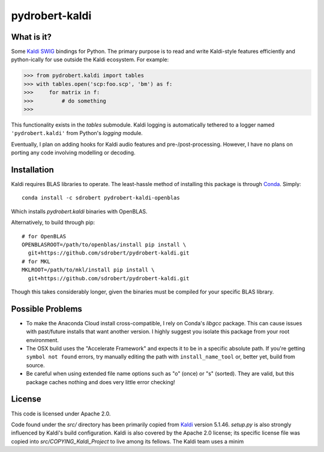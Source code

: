 ===============
pydrobert-kaldi
===============

What is it?
-----------

Some Kaldi_ SWIG_ bindings for Python. The primary purpose is to read and write
Kaldi-style features efficiently and python-ically for use outside the Kaldi
ecosystem. For example:

>>> from pydrobert.kaldi import tables
>>> with tables.open('scp:foo.scp', 'bm') as f:
>>>     for matrix in f:
>>>         # do something
>>>

This functionality exists in the `tables` submodule. Kaldi logging is
automatically tethered to a logger named ``'pydrobert.kaldi'`` from Python's
`logging` module.

Eventually, I plan on adding hooks for Kaldi audio features and
pre-/post-processing. However, I have no plans on porting any code involving
modelling or decoding.

Installation
------------

Kaldi requires BLAS libraries to operate. The least-hassle method of installing
this package is through Conda_. Simply::

   conda install -c sdrobert pydrobert-kaldi-openblas

Which installs `pydrobert.kaldi` binaries with OpenBLAS.

Alternatively, to build through pip::

   # for OpenBLAS
   OPENBLASROOT=/path/to/openblas/install pip install \
     git+https://github.com/sdrobert/pydrobert-kaldi.git
   # for MKL
   MKLROOT=/path/to/mkl/install pip install \
     git+https://github.com/sdrobert/pydrobert-kaldi.git

Though this takes considerably longer, given the binaries must be compiled for
your specific BLAS library.

Possible Problems
-----------------

- To make the Anaconda Cloud install cross-compatible, I rely on Conda's
  `libgcc` package. This can cause issues with past/future installs that want
  another version. I highly suggest you isolate this package from your root
  environment.
- The OSX build uses the "Accelerate Framework" and expects it to be in a
  specific absolute path. If you're getting ``symbol not found`` errors, try
  manually editing the path with ``install_name_tool`` or, better yet, build
  from source.
- Be careful when using extended file name options such as "o" (once) or
  "s" (sorted). They are valid, but this package caches nothing and does very
  little error checking!

License
-------

This code is licensed under Apache 2.0.

Code found under the `src/` directory has been primarily copied from Kaldi_
version 5.1.46. `setup.py` is also strongly influenced by Kaldi's build
configuration. Kaldi is also covered by the Apache 2.0 license; its specific
license file was copied into `src/COPYING_Kaldi_Project` to live among its
fellows. The Kaldi team uses a minim

.. _Kaldi: http://kaldi-asr.org/
.. _Swig: http://www.swig.org/
.. _Numpy: http://www.numpy.org/
.. _Conda: http://conda.pydata.org/docs/
